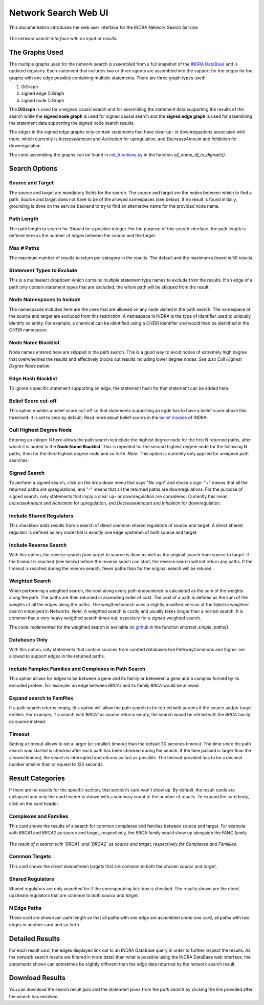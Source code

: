 =====================
Network Search Web UI
=====================
This documentation introduces the web user interface for the INDRA Network
Search Service.

.. figure:: ../_static/images/indra_network_search_screenshot.png
  :align: center
  :figwidth: 100 %

  *The network search interface with no input or results.*


The Graphs Used
---------------
The multiple graphs used for the network search is assembled from a full
snapshot of the `INDRA DataBase <https://github.com/indralab/indra_db>`_ and
is updated regularly. Each statement that includes two or three agents are
assembled into the support for the edges for the graphs with one edge
possibly containing multiple statements. There are three graph types used:

1. DiGraph
2. signed edge DiGraph
3. signed node DiGraph

The **DiGraph** is used for unsigned causal search and for assembling the
statement data supporting the results of the search while the **signed node
graph** is used for signed causal search and the **signed edge graph** is
used for assembling the statement data supporting the signed node search
results.

The edges in the signed edge graphs only contain statements that have clear
up- or downreguations associated with them, which currently is
`IncreaseAmount` and `Activation` for upregulation, and `DecreaseAmount` and
`Inhibition` for downregulation.

The code assembling the graphs can be found in `net_functions.py
<https://github.com/indralab/depmap_analysis/blob/master/depmap_analysis
/network_functions/net_functions.py>`_ in the function
`sif_dump_df_to_digraph()`.

Search Options
--------------

Source and Target
~~~~~~~~~~~~~~~~~
The source and target are mandatory fields for the search. The source and
target are the nodes between which to find a path. Source and target does
not have to be of the allowed namespaces (see below). If no result is found
initially, grounding is done on the service backend to try to find an
alternative name for the provided node name.

Path Length
~~~~~~~~~~~
The path length to search for. Should be a positive integer. For the purpose
of this search interface, the path length is defined here as the number of
edges between the source and the target.

Max # Paths
~~~~~~~~~~~
The maximum number of results to return per category in the results. The
default and the maximum allowed is 50 results.

Statement Types to *Exclude*
~~~~~~~~~~~~~~~~~~~~~~~~~~~~
This is a multiselect dropdown which contains multiple statement type names
to exclude from the results. If an edge of a path only contain statement
types that are excluded, the whole path will be skipped from the result.

Node Namespaces to *Include*
~~~~~~~~~~~~~~~~~~~~~~~~~~~~~
The namespaces included here are the ones that are allowed on any node
visited in the path search. The namespace of the source and target are
excluded from this restriction. A namespace in INDRA is the type of
identifier used to uniquely identify an entity. For example, a chemical can
be identified using a `CHEBI` identifier and would then be identified in the
`CHEBI` namespace.

Node Name Blacklist
~~~~~~~~~~~~~~~~~~~
Node names entered here are skipped in the path search. This is a good way
to avoid nodes of extremely high degree that overwhelmes the results and
effectively blocks out results including lower degree nodes. *See also Cull
Highest Degree Node below.*

Edge Hash Blacklist
~~~~~~~~~~~~~~~~~~~
To ignore a specific statement supporting an edge, the statement hash for
that statement can be added here.

Belief Score cut-off
~~~~~~~~~~~~~~~~~~~~
This option enables a belief score cut-off so that statements supporting an
egde has to have a belief score above this threshold. It is set to zero by
default. Read more about belief scores in the `belief module
<https://indra.readthedocs.io/en/latest/modules/belief/index.html>`_ of
INDRA.

Cull Highest Degree Node
~~~~~~~~~~~~~~~~~~~~~~~~
Entering an integer N here allows the path search to include the highest
degree node for the first N returned paths, after which it is added to the
**Node Name Blacklist**. This is repeated for the second highest degree node
for the following N paths, then for the third highest degree node and so
forth. *Note:* This option is currently only applied for unsigned path
searches.

Signed Search
~~~~~~~~~~~~~
To perform a signed search, click on the drop down menu that says "No sign"
and chose a sign. "+" means that all the returned paths are upregulations,
and "-" means that all the returned paths are downregulations. For the
purpose of signed search, only statements that imply a clear up- or
downregulation are considered. Currently this mean `IncreaseAmount` and
`Activation` for upregulation, and `DecreaseAmount` and `Inhibition` for
downregulation.

Include Shared Regulators
~~~~~~~~~~~~~~~~~~~~~~~~~
This checkbox adds results from a search of direct common shared regulators
of source and target. A direct shared regulator is defined as any node that
is exactly one edge upstream of *both* source and target.

Include Reverse Search
~~~~~~~~~~~~~~~~~~~~~~
With this option, the reverse search *from* target *to* source is done as
well as the original search from source to target. If the timeout is reached
(see below) before the reverse seach can start, the reverse search will
not return any paths. If the timeout is reached during the reverse search,
fewer paths than for the original search will be retured.

Weighted Search
~~~~~~~~~~~~~~~
When performing a weighted search, the cost along every path encountered is
calculated as the sum of the weights along the path. The paths are then
returned in ascending order of cost. The cost of a path is defined as the
sum of the weights of all the edges along the paths. The weigthed search
uses a slightly modified version of the Djikstra weighted search empolyed in
Networkx. *Note:* A weighted search is costly and usually takes longer than
a normal search. It is common that a very heavy weigthed search times out,
especially for a *signed* weighted search.

The code implemented for the weighted search is available on `github
<../../master/depmap_analysis/network_functions/net_functions.py>`_ in the
function `shortest_simple_paths()`.

Databases Only
~~~~~~~~~~~~~~
With this option, only statements that contain sources from curated
databases like PathwayCommons and Signor are allowed to support edges in the
returned paths.

Include Famplex Families and Complexes in Path Search
~~~~~~~~~~~~~~~~~~~~~~~~~~~~~~~~~~~~~~~~~~~~~~~~~~~~~
This option allows for edges to be between a gene and its family or
beteween a gene and a complex formed by its encoded protein. For example: an
edge between `BRCA1` and its family `BRCA` would be allowed.

Expand search to FamPlex
~~~~~~~~~~~~~~~~~~~~~~~~
If a path search returns empty, this option will allow the path search to be
retried with parents if the source and/or target entities. For example, if a
search with `BRCA1` as source returns empty, the search would be retried
with the `BRCA` family as source instead.

Timeout
~~~~~~~
Setting a timeout allows to set a larger (or smaller) timeout than the
default 30 seconds timeout. The time since the path search was started is
checked after each path has been checked during the search. If the time
passed is larger than the allowed timeout, the search is interrupted and
returns as fast as possible. The timeout provided has to be a decimal number
smaller than or equeal to 120 seconds.

Result Categories
-----------------
If there are no results for the specific section, that section's card won't
show up. By default, the result cards are collapsed and only the card header
is shown with a summary count of the number of results. To expand the card
body, click on the card header.

Complexes and Families
~~~~~~~~~~~~~~~~~~~~~~
This card shows the results of a search for common complexes and families
between source and target. For example with `BRCA1` and `BRCA2` as source
and target, respectively, the BRCA family would show up alongside the FANC
family.

.. figure:: ../_static/images/famplex_search.png
  :align: center
  :figwidth: 100 %

  *The result of a search with `BRCA1` and `BRCA2` as source and target,
  respectively for Complexes and Famlilies.*


Common Targets
~~~~~~~~~~~~~~
This card shows the direct downstream targets that are common to both the
chosen `source` and `target`.

Shared Regulators
~~~~~~~~~~~~~~~~~
Shared regulators are only searched for if the corresponding tick-box is
checked. The results shown are the direct upstream regulators that are
common to both `source` and `target`.

N Edge Paths
~~~~~~~~~~~~
These card are shown per path length so that all paths with one edge are
assembled under one card, all paths with two edges in another card and so
forth.

Detailed Results
----------------
For each result card, the edges displayed link out to an INDRA DataBase query
in order to further inspect the results. As the network search results are
filtered in more detail than what is possible using the INDRA DataBase web
interface, the statements shown can sometimes be slightly different than the
edge data returned by the network search result.

Download Results
----------------
You can download the search result json and the statement jsons from the *path
search* by clicking the link provided after the search has resolved.
